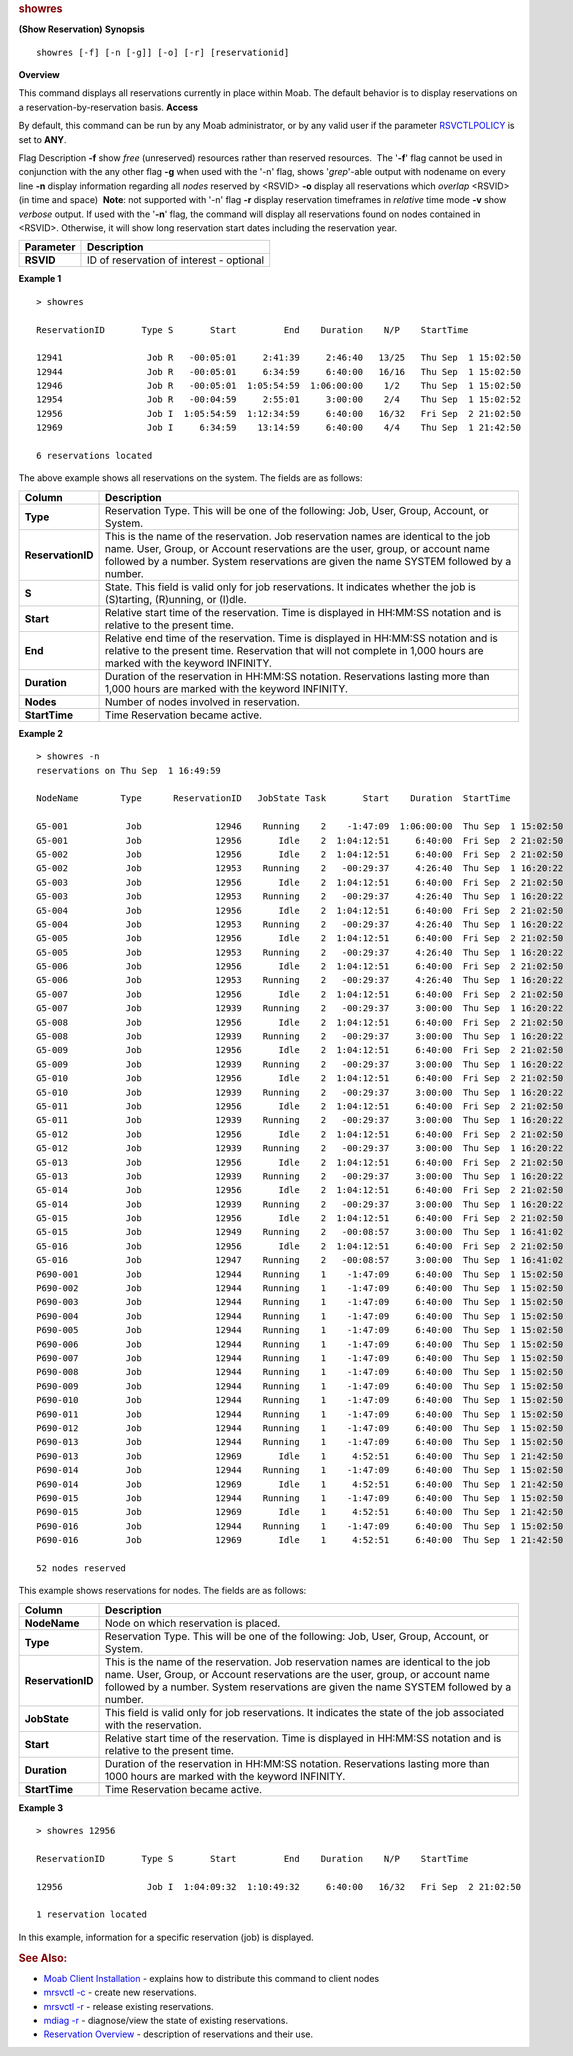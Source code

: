 
.. rubric:: showres
   :name: showres

**(Show Reservation)**
**Synopsis**

::

    showres [-f] [-n [-g]] [-o] [-r] [reservationid]

**Overview**

This command displays all reservations currently in place within Moab.
The default behavior is to display reservations on a
reservation-by-reservation basis.
**Access**

By default, this command can be run by any Moab administrator, or by any
valid user if the parameter
`RSVCTLPOLICY <../a.fparameters.html#rsvctlpolicy>`__ is set to **ANY**.

Flag
Description
**-f**
show *free* (unreserved) resources rather than reserved resources.  The
'**-f**' flag cannot be used in conjunction with the any other flag
**-g**
when used with the '-n' flag, shows '*grep*'-able output with nodename
on every line
**-n**
display information regarding all *nodes* reserved by <RSVID>
\ **-o**
display all reservations which *overlap* <RSVID> (in time and space)
 **Note**: not supported with '-n' flag
\ **-r**
display reservation timeframes in *relative* time mode
**-v**
show *verbose* output. If used with the '**-n**' flag, the command will
display all reservations found on nodes contained in <RSVID>. Otherwise,
it will show long reservation start dates including the reservation
year.

+-------------+--------------------------------------------+
| Parameter   | Description                                |
+=============+============================================+
| **RSVID**   | ID of reservation of interest - optional   |
+-------------+--------------------------------------------+

**Example 1**


::

    > showres
     
    ReservationID       Type S       Start         End    Duration    N/P    StartTime
     
    12941                Job R   -00:05:01     2:41:39     2:46:40   13/25   Thu Sep  1 15:02:50
    12944                Job R   -00:05:01     6:34:59     6:40:00   16/16   Thu Sep  1 15:02:50
    12946                Job R   -00:05:01  1:05:54:59  1:06:00:00    1/2    Thu Sep  1 15:02:50
    12954                Job R   -00:04:59     2:55:01     3:00:00    2/4    Thu Sep  1 15:02:52
    12956                Job I  1:05:54:59  1:12:34:59     6:40:00   16/32   Fri Sep  2 21:02:50
    12969                Job I     6:34:59    13:14:59     6:40:00    4/4    Thu Sep  1 21:42:50
     
    6 reservations located
     


The above example shows all reservations on the system. The fields are
as follows:

+---------------------+-----------------------------------------------------------------------------------------------------------------------------------------------------------------------------------------------------------------------------------------------------------------+
| Column              | Description                                                                                                                                                                                                                                                     |
+=====================+=================================================================================================================================================================================================================================================================+
| **Type**            | Reservation Type. This will be one of the following: Job, User, Group, Account, or System.                                                                                                                                                                      |
+---------------------+-----------------------------------------------------------------------------------------------------------------------------------------------------------------------------------------------------------------------------------------------------------------+
| **ReservationID**   | This is the name of the reservation. Job reservation names are identical to the job name. User, Group, or Account reservations are the user, group, or account name followed by a number. System reservations are given the name SYSTEM followed by a number.   |
+---------------------+-----------------------------------------------------------------------------------------------------------------------------------------------------------------------------------------------------------------------------------------------------------------+
| **S**               | State. This field is valid only for job reservations. It indicates whether the job is (S)tarting, (R)unning, or (I)dle.                                                                                                                                         |
+---------------------+-----------------------------------------------------------------------------------------------------------------------------------------------------------------------------------------------------------------------------------------------------------------+
| **Start**           | Relative start time of the reservation. Time is displayed in HH:MM:SS notation and is relative to the present time.                                                                                                                                             |
+---------------------+-----------------------------------------------------------------------------------------------------------------------------------------------------------------------------------------------------------------------------------------------------------------+
| **End**             | Relative end time of the reservation. Time is displayed in HH:MM:SS notation and is relative to the present time. Reservation that will not complete in 1,000 hours are marked with the keyword INFINITY.                                                       |
+---------------------+-----------------------------------------------------------------------------------------------------------------------------------------------------------------------------------------------------------------------------------------------------------------+
| **Duration**        | Duration of the reservation in HH:MM:SS notation. Reservations lasting more than 1,000 hours are marked with the keyword INFINITY.                                                                                                                              |
+---------------------+-----------------------------------------------------------------------------------------------------------------------------------------------------------------------------------------------------------------------------------------------------------------+
| **Nodes**           | Number of nodes involved in reservation.                                                                                                                                                                                                                        |
+---------------------+-----------------------------------------------------------------------------------------------------------------------------------------------------------------------------------------------------------------------------------------------------------------+
| **StartTime**       | Time Reservation became active.                                                                                                                                                                                                                                 |
+---------------------+-----------------------------------------------------------------------------------------------------------------------------------------------------------------------------------------------------------------------------------------------------------------+

**Example 2**


::

    > showres -n
    reservations on Thu Sep  1 16:49:59
     
    NodeName        Type      ReservationID   JobState Task       Start    Duration  StartTime
     
    G5-001           Job              12946    Running    2    -1:47:09  1:06:00:00  Thu Sep  1 15:02:50
    G5-001           Job              12956       Idle    2  1:04:12:51     6:40:00  Fri Sep  2 21:02:50
    G5-002           Job              12956       Idle    2  1:04:12:51     6:40:00  Fri Sep  2 21:02:50
    G5-002           Job              12953    Running    2   -00:29:37     4:26:40  Thu Sep  1 16:20:22
    G5-003           Job              12956       Idle    2  1:04:12:51     6:40:00  Fri Sep  2 21:02:50
    G5-003           Job              12953    Running    2   -00:29:37     4:26:40  Thu Sep  1 16:20:22
    G5-004           Job              12956       Idle    2  1:04:12:51     6:40:00  Fri Sep  2 21:02:50
    G5-004           Job              12953    Running    2   -00:29:37     4:26:40  Thu Sep  1 16:20:22
    G5-005           Job              12956       Idle    2  1:04:12:51     6:40:00  Fri Sep  2 21:02:50
    G5-005           Job              12953    Running    2   -00:29:37     4:26:40  Thu Sep  1 16:20:22
    G5-006           Job              12956       Idle    2  1:04:12:51     6:40:00  Fri Sep  2 21:02:50
    G5-006           Job              12953    Running    2   -00:29:37     4:26:40  Thu Sep  1 16:20:22
    G5-007           Job              12956       Idle    2  1:04:12:51     6:40:00  Fri Sep  2 21:02:50
    G5-007           Job              12939    Running    2   -00:29:37     3:00:00  Thu Sep  1 16:20:22
    G5-008           Job              12956       Idle    2  1:04:12:51     6:40:00  Fri Sep  2 21:02:50
    G5-008           Job              12939    Running    2   -00:29:37     3:00:00  Thu Sep  1 16:20:22
    G5-009           Job              12956       Idle    2  1:04:12:51     6:40:00  Fri Sep  2 21:02:50
    G5-009           Job              12939    Running    2   -00:29:37     3:00:00  Thu Sep  1 16:20:22
    G5-010           Job              12956       Idle    2  1:04:12:51     6:40:00  Fri Sep  2 21:02:50
    G5-010           Job              12939    Running    2   -00:29:37     3:00:00  Thu Sep  1 16:20:22
    G5-011           Job              12956       Idle    2  1:04:12:51     6:40:00  Fri Sep  2 21:02:50
    G5-011           Job              12939    Running    2   -00:29:37     3:00:00  Thu Sep  1 16:20:22
    G5-012           Job              12956       Idle    2  1:04:12:51     6:40:00  Fri Sep  2 21:02:50
    G5-012           Job              12939    Running    2   -00:29:37     3:00:00  Thu Sep  1 16:20:22
    G5-013           Job              12956       Idle    2  1:04:12:51     6:40:00  Fri Sep  2 21:02:50
    G5-013           Job              12939    Running    2   -00:29:37     3:00:00  Thu Sep  1 16:20:22
    G5-014           Job              12956       Idle    2  1:04:12:51     6:40:00  Fri Sep  2 21:02:50
    G5-014           Job              12939    Running    2   -00:29:37     3:00:00  Thu Sep  1 16:20:22
    G5-015           Job              12956       Idle    2  1:04:12:51     6:40:00  Fri Sep  2 21:02:50
    G5-015           Job              12949    Running    2   -00:08:57     3:00:00  Thu Sep  1 16:41:02
    G5-016           Job              12956       Idle    2  1:04:12:51     6:40:00  Fri Sep  2 21:02:50
    G5-016           Job              12947    Running    2   -00:08:57     3:00:00  Thu Sep  1 16:41:02
    P690-001         Job              12944    Running    1    -1:47:09     6:40:00  Thu Sep  1 15:02:50
    P690-002         Job              12944    Running    1    -1:47:09     6:40:00  Thu Sep  1 15:02:50
    P690-003         Job              12944    Running    1    -1:47:09     6:40:00  Thu Sep  1 15:02:50
    P690-004         Job              12944    Running    1    -1:47:09     6:40:00  Thu Sep  1 15:02:50
    P690-005         Job              12944    Running    1    -1:47:09     6:40:00  Thu Sep  1 15:02:50
    P690-006         Job              12944    Running    1    -1:47:09     6:40:00  Thu Sep  1 15:02:50
    P690-007         Job              12944    Running    1    -1:47:09     6:40:00  Thu Sep  1 15:02:50
    P690-008         Job              12944    Running    1    -1:47:09     6:40:00  Thu Sep  1 15:02:50
    P690-009         Job              12944    Running    1    -1:47:09     6:40:00  Thu Sep  1 15:02:50
    P690-010         Job              12944    Running    1    -1:47:09     6:40:00  Thu Sep  1 15:02:50
    P690-011         Job              12944    Running    1    -1:47:09     6:40:00  Thu Sep  1 15:02:50
    P690-012         Job              12944    Running    1    -1:47:09     6:40:00  Thu Sep  1 15:02:50
    P690-013         Job              12944    Running    1    -1:47:09     6:40:00  Thu Sep  1 15:02:50
    P690-013         Job              12969       Idle    1     4:52:51     6:40:00  Thu Sep  1 21:42:50
    P690-014         Job              12944    Running    1    -1:47:09     6:40:00  Thu Sep  1 15:02:50
    P690-014         Job              12969       Idle    1     4:52:51     6:40:00  Thu Sep  1 21:42:50
    P690-015         Job              12944    Running    1    -1:47:09     6:40:00  Thu Sep  1 15:02:50
    P690-015         Job              12969       Idle    1     4:52:51     6:40:00  Thu Sep  1 21:42:50
    P690-016         Job              12944    Running    1    -1:47:09     6:40:00  Thu Sep  1 15:02:50
    P690-016         Job              12969       Idle    1     4:52:51     6:40:00  Thu Sep  1 21:42:50
     
    52 nodes reserved


This example shows reservations for nodes. The fields are as follows:

+---------------------+-----------------------------------------------------------------------------------------------------------------------------------------------------------------------------------------------------------------------------------------------------------------+
| Column              | Description                                                                                                                                                                                                                                                     |
+=====================+=================================================================================================================================================================================================================================================================+
| **NodeName**        | Node on which reservation is placed.                                                                                                                                                                                                                            |
+---------------------+-----------------------------------------------------------------------------------------------------------------------------------------------------------------------------------------------------------------------------------------------------------------+
| **Type**            | Reservation Type. This will be one of the following: Job, User, Group, Account, or System.                                                                                                                                                                      |
+---------------------+-----------------------------------------------------------------------------------------------------------------------------------------------------------------------------------------------------------------------------------------------------------------+
| **ReservationID**   | This is the name of the reservation. Job reservation names are identical to the job name. User, Group, or Account reservations are the user, group, or account name followed by a number. System reservations are given the name SYSTEM followed by a number.   |
+---------------------+-----------------------------------------------------------------------------------------------------------------------------------------------------------------------------------------------------------------------------------------------------------------+
| **JobState**        | This field is valid only for job reservations. It indicates the state of the job associated with the reservation.                                                                                                                                               |
+---------------------+-----------------------------------------------------------------------------------------------------------------------------------------------------------------------------------------------------------------------------------------------------------------+
| **Start**           | Relative start time of the reservation. Time is displayed in HH:MM:SS notation and is relative to the present time.                                                                                                                                             |
+---------------------+-----------------------------------------------------------------------------------------------------------------------------------------------------------------------------------------------------------------------------------------------------------------+
| **Duration**        | Duration of the reservation in HH:MM:SS notation. Reservations lasting more than 1000 hours are marked with the keyword INFINITY.                                                                                                                               |
+---------------------+-----------------------------------------------------------------------------------------------------------------------------------------------------------------------------------------------------------------------------------------------------------------+
| **StartTime**       | Time Reservation became active.                                                                                                                                                                                                                                 |
+---------------------+-----------------------------------------------------------------------------------------------------------------------------------------------------------------------------------------------------------------------------------------------------------------+

**Example 3**


::

    > showres 12956
     
    ReservationID       Type S       Start         End    Duration    N/P    StartTime
     
    12956                Job I  1:04:09:32  1:10:49:32     6:40:00   16/32   Fri Sep  2 21:02:50
     
    1 reservation located
     


In this example, information for a specific reservation (job) is
displayed.

.. rubric:: See Also:
   :name: see-also

-  `Moab Client Installation <../2.2installation.html#client>`__ -
   explains how to distribute this command to client nodes
-  `mrsvctl -c <mrsvctl.html>`__ - create new reservations.
-  `mrsvctl -r <mrsvctl.html>`__ - release existing reservations.
-  `mdiag -r <mdiag.html>`__ - diagnose/view the state of existing
   reservations.
-  `Reservation Overview <../7.1.1resoverview.html>`__ - description of
   reservations and their use.

